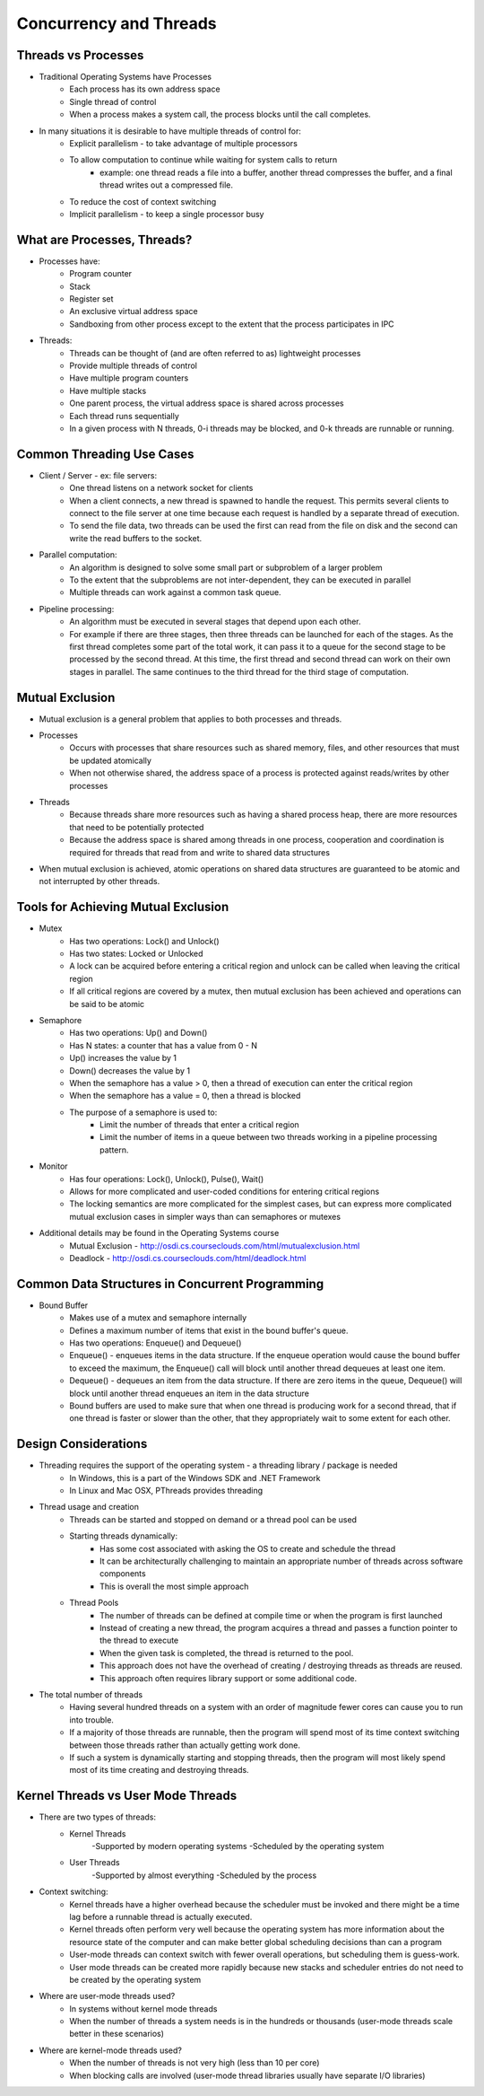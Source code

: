 Concurrency and Threads
===========================

Threads vs Processes
--------------------

- Traditional Operating Systems have Processes
	- Each process has its own address space
	- Single thread of control
	- When a process makes a system call, the process blocks until the call completes.

- In many situations it is desirable to have multiple threads of control for:
	- Explicit parallelism - to take advantage of multiple processors
	- To allow computation to continue while waiting for system calls to return
		- example: one thread reads a file into a buffer, another thread compresses the buffer, and a final thread writes out a compressed file.
	- To reduce the cost of context switching
	- Implicit parallelism - to keep a single processor busy


What are Processes, Threads?
----------------------------

- Processes have:
	- Program counter
	- Stack
	- Register set
	- An exclusive virtual address space
	- Sandboxing from other process except to the extent that the process participates in IPC

- Threads:
	- Threads can be thought of (and are often referred to as) lightweight processes
	- Provide multiple threads of control
	- Have multiple program counters
	- Have multiple stacks
	- One parent process, the virtual address space is shared across processes
	- Each thread runs sequentially
	- In a given process with N threads, 0-i threads may be blocked, and 0-k threads are runnable or running.


Common Threading Use Cases
--------------------------

- Client / Server - ex: file servers:
	- One thread listens on a network socket for clients
	- When a client connects, a new thread is spawned to handle the request. This permits several clients to connect to the file server at one time because each request is handled by a separate thread of execution.
	- To send the file data, two threads can be used the first can read from the file on disk and the second can write the read buffers to the socket. 
- Parallel computation:
	- An algorithm is designed to solve some small part or subproblem of a larger problem
	- To the extent that the subproblems are not inter-dependent, they can be executed in parallel
	- Multiple threads can work against a common task queue.
- Pipeline processing:
	- An algorithm must be executed in several stages that depend upon each other.
	- For example if there are three stages, then three threads can be launched for each of the stages. As the first thread completes some part of the total work, it can pass it to a queue for the second stage to be processed by the second thread. At this time, the first thread and second thread can work on their own stages in parallel. The same continues to the third thread for the third stage of computation.


Mutual Exclusion
----------------

- Mutual exclusion is a general problem that applies to both processes and threads.

- Processes
	- Occurs with processes that share resources such as shared memory, files, and other resources that must be updated atomically
	- When not otherwise shared, the address space of a process is protected against reads/writes by other processes
- Threads
	- Because threads share more resources such as having a shared process heap, there are more resources that need to be potentially protected
	- Because the address space is shared among threads in one process, cooperation and coordination is required for threads that read from and write to shared data structures

- When mutual exclusion is achieved, atomic operations on shared data structures are guaranteed to be atomic and not interrupted by other threads.


Tools for Achieving Mutual Exclusion
------------------------------------

- Mutex
	- Has two operations: Lock() and Unlock()
	- Has two states: Locked or Unlocked
	- A lock can be acquired before entering a critical region and unlock can be called when leaving the critical region
	- If all critical regions are covered by a mutex, then mutual exclusion has been achieved and operations can be said to be atomic
- Semaphore
	- Has two operations: Up() and Down()
	- Has N states: a counter that has a value from 0 - N
	- Up() increases the value by 1
	- Down() decreases the value by 1
	- When the semaphore has a value > 0, then a thread of execution can enter the critical region
	- When the semaphore has a value = 0, then a thread is blocked
	- The purpose of a semaphore is used to:
		- Limit the number of threads that enter a critical region
		- Limit the number of items in a queue between two threads working in a pipeline processing pattern.
- Monitor
	- Has four operations: Lock(), Unlock(), Pulse(), Wait()
	- Allows for more complicated and user-coded conditions for entering critical regions
	- The locking semantics are more complicated for the simplest cases, but can express more complicated mutual exclusion cases in simpler ways than can semaphores or mutexes

- Additional details may be found in the Operating Systems course
	- Mutual Exclusion - http://osdi.cs.courseclouds.com/html/mutualexclusion.html
	- Deadlock - http://osdi.cs.courseclouds.com/html/deadlock.html

Common Data Structures in Concurrent Programming
------------------------------------------------

- Bound Buffer
	- Makes use of a mutex and semaphore internally
	- Defines a maximum number of items that exist in the bound buffer's queue.
	- Has two operations: Enqueue() and Dequeue()
	- Enqueue() - enqueues items in the data structure. If the enqueue operation would cause the bound buffer to exceed the maximum, the Enqueue() call will block until another thread dequeues at least one item.
	- Dequeue() - dequeues an item from the data structure. If there are zero items in the queue, Dequeue() will block until another thread enqueues an item in the data structure
	- Bound buffers are used to make sure that when one thread is producing work for a second thread, that if one thread is faster or slower than the other, that they appropriately wait to some extent for each other.


Design Considerations
---------------------

- Threading requires the support of the operating system - a threading library / package is needed
	- In Windows, this is a part of the Windows SDK and .NET Framework
	- In Linux and Mac OSX, PThreads provides threading
- Thread usage and creation
	- Threads can be started and stopped on demand or a thread pool can be used
	- Starting threads dynamically:
		- Has some cost associated with asking the OS to create and schedule the thread
		- It can be architecturally challenging to maintain an appropriate number of threads across software components
		- This is overall the most simple approach
	- Thread Pools
		- The number of threads can be defined at compile time or when the program is first launched
		- Instead of creating a new thread, the program acquires a thread and passes a function pointer to the thread to execute
		- When the given task is completed, the thread is returned to the pool.
		- This approach does not have the overhead of creating / destroying threads as threads are reused.
		- This approach often requires library support or some additional code.
- The total number of threads
	- Having several hundred threads on a system with an order of magnitude fewer cores can cause you to run into trouble.
	- If a majority of those threads are runnable, then the program will spend most of its time context switching between those threads rather than actually getting work done.
	- If such a system is dynamically starting and stopping threads, then the program will most likely spend most of its time creating and destroying threads.


Kernel Threads vs User Mode Threads
-----------------------------------

- There are two types of threads:
	- Kernel Threads
		-Supported by modern operating systems
		-Scheduled by the operating system
	- User Threads
		-Supported by almost everything
		-Scheduled by the process
- Context switching:
	- Kernel threads have a higher overhead because the scheduler must be invoked and there might be a time lag before a runnable thread is actually executed.
	- Kernel threads often perform very well because the operating system has more information about the resource state of the computer and can make better global scheduling decisions than can a program
	- User-mode threads can context switch with fewer overall operations, but scheduling them is guess-work.
	- User mode threads can be created more rapidly because new stacks and scheduler entries do not need to be created by the operating system
- Where are user-mode threads used?
	- In systems without kernel mode threads
	- When the number of threads a system needs is in the hundreds or thousands (user-mode threads scale better in these scenarios)
- Where are kernel-mode threads used?
	- When the number of threads is not very high (less than 10 per core)
	- When blocking calls are involved (user-mode thread libraries usually have separate I/O libraries)



